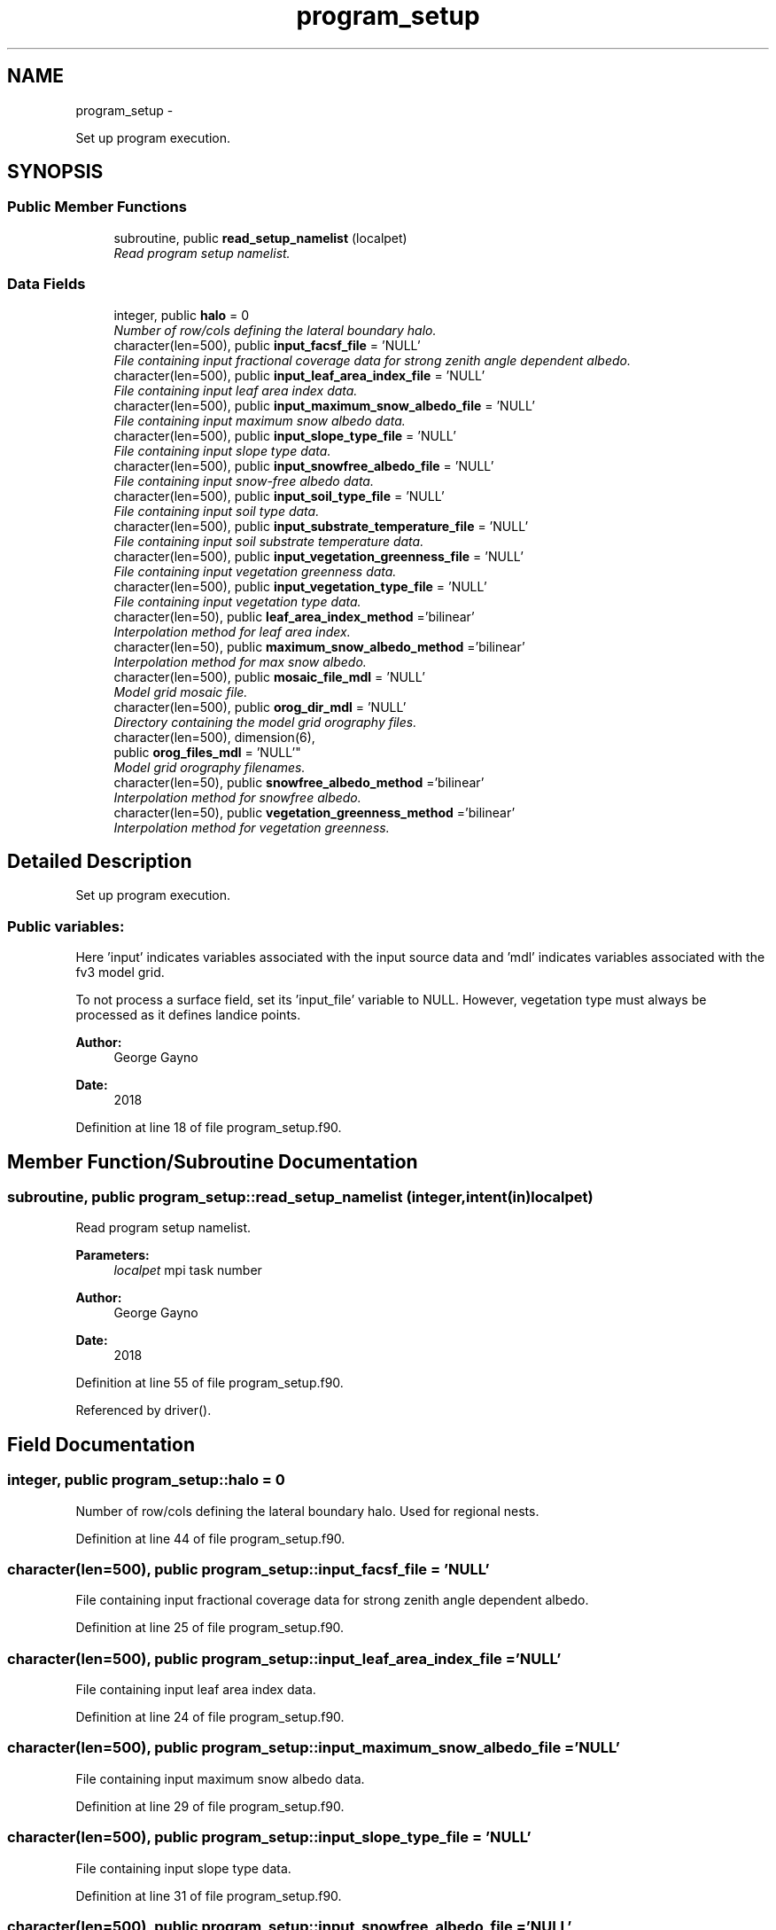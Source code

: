 .TH "program_setup" 3 "Mon Aug 16 2021" "Version 1.6.0" "sfc_climo_gen" \" -*- nroff -*-
.ad l
.nh
.SH NAME
program_setup \- 
.PP
Set up program execution\&.  

.SH SYNOPSIS
.br
.PP
.SS "Public Member Functions"

.in +1c
.ti -1c
.RI "subroutine, public \fBread_setup_namelist\fP (localpet)"
.br
.RI "\fIRead program setup namelist\&. \fP"
.in -1c
.SS "Data Fields"

.in +1c
.ti -1c
.RI "integer, public \fBhalo\fP = 0"
.br
.RI "\fINumber of row/cols defining the lateral boundary halo\&. \fP"
.ti -1c
.RI "character(len=500), public \fBinput_facsf_file\fP = 'NULL'"
.br
.RI "\fIFile containing input fractional coverage data for strong zenith angle dependent albedo\&. \fP"
.ti -1c
.RI "character(len=500), public \fBinput_leaf_area_index_file\fP = 'NULL'"
.br
.RI "\fIFile containing input leaf area index data\&. \fP"
.ti -1c
.RI "character(len=500), public \fBinput_maximum_snow_albedo_file\fP = 'NULL'"
.br
.RI "\fIFile containing input maximum snow albedo data\&. \fP"
.ti -1c
.RI "character(len=500), public \fBinput_slope_type_file\fP = 'NULL'"
.br
.RI "\fIFile containing input slope type data\&. \fP"
.ti -1c
.RI "character(len=500), public \fBinput_snowfree_albedo_file\fP = 'NULL'"
.br
.RI "\fIFile containing input snow-free albedo data\&. \fP"
.ti -1c
.RI "character(len=500), public \fBinput_soil_type_file\fP = 'NULL'"
.br
.RI "\fIFile containing input soil type data\&. \fP"
.ti -1c
.RI "character(len=500), public \fBinput_substrate_temperature_file\fP = 'NULL'"
.br
.RI "\fIFile containing input soil substrate temperature data\&. \fP"
.ti -1c
.RI "character(len=500), public \fBinput_vegetation_greenness_file\fP = 'NULL'"
.br
.RI "\fIFile containing input vegetation greenness data\&. \fP"
.ti -1c
.RI "character(len=500), public \fBinput_vegetation_type_file\fP = 'NULL'"
.br
.RI "\fIFile containing input vegetation type data\&. \fP"
.ti -1c
.RI "character(len=50), public \fBleaf_area_index_method\fP ='bilinear'"
.br
.RI "\fIInterpolation method for leaf area index\&. \fP"
.ti -1c
.RI "character(len=50), public \fBmaximum_snow_albedo_method\fP ='bilinear'"
.br
.RI "\fIInterpolation method for max snow albedo\&. \fP"
.ti -1c
.RI "character(len=500), public \fBmosaic_file_mdl\fP = 'NULL'"
.br
.RI "\fIModel grid mosaic file\&. \fP"
.ti -1c
.RI "character(len=500), public \fBorog_dir_mdl\fP = 'NULL'"
.br
.RI "\fIDirectory containing the model grid orography files\&. \fP"
.ti -1c
.RI "character(len=500), dimension(6), 
.br
public \fBorog_files_mdl\fP = 'NULL'"
.br
.RI "\fIModel grid orography filenames\&. \fP"
.ti -1c
.RI "character(len=50), public \fBsnowfree_albedo_method\fP ='bilinear'"
.br
.RI "\fIInterpolation method for snowfree albedo\&. \fP"
.ti -1c
.RI "character(len=50), public \fBvegetation_greenness_method\fP ='bilinear'"
.br
.RI "\fIInterpolation method for vegetation greenness\&. \fP"
.in -1c
.SH "Detailed Description"
.PP 
Set up program execution\&. 


.SS "Public variables: "
.PP
Here 'input' indicates variables associated with the input source data and 'mdl' indicates variables associated with the fv3 model grid\&.
.PP
To not process a surface field, set its 'input_file' variable to NULL\&. However, vegetation type must always be processed as it defines landice points\&.
.PP
\fBAuthor:\fP
.RS 4
George Gayno 
.RE
.PP
\fBDate:\fP
.RS 4
2018 
.RE
.PP

.PP
Definition at line 18 of file program_setup\&.f90\&.
.SH "Member Function/Subroutine Documentation"
.PP 
.SS "subroutine, public program_setup::read_setup_namelist (integer, intent(in)localpet)"

.PP
Read program setup namelist\&. 
.PP
\fBParameters:\fP
.RS 4
\fIlocalpet\fP mpi task number 
.RE
.PP
\fBAuthor:\fP
.RS 4
George Gayno 
.RE
.PP
\fBDate:\fP
.RS 4
2018 
.RE
.PP

.PP
Definition at line 55 of file program_setup\&.f90\&.
.PP
Referenced by driver()\&.
.SH "Field Documentation"
.PP 
.SS "integer, public program_setup::halo = 0"

.PP
Number of row/cols defining the lateral boundary halo\&. Used for regional nests\&. 
.PP
Definition at line 44 of file program_setup\&.f90\&.
.SS "character(len=500), public program_setup::input_facsf_file = 'NULL'"

.PP
File containing input fractional coverage data for strong zenith angle dependent albedo\&. 
.PP
Definition at line 25 of file program_setup\&.f90\&.
.SS "character(len=500), public program_setup::input_leaf_area_index_file = 'NULL'"

.PP
File containing input leaf area index data\&. 
.PP
Definition at line 24 of file program_setup\&.f90\&.
.SS "character(len=500), public program_setup::input_maximum_snow_albedo_file = 'NULL'"

.PP
File containing input maximum snow albedo data\&. 
.PP
Definition at line 29 of file program_setup\&.f90\&.
.SS "character(len=500), public program_setup::input_slope_type_file = 'NULL'"

.PP
File containing input slope type data\&. 
.PP
Definition at line 31 of file program_setup\&.f90\&.
.SS "character(len=500), public program_setup::input_snowfree_albedo_file = 'NULL'"

.PP
File containing input snow-free albedo data\&. 
.PP
Definition at line 30 of file program_setup\&.f90\&.
.SS "character(len=500), public program_setup::input_soil_type_file = 'NULL'"

.PP
File containing input soil type data\&. 
.PP
Definition at line 32 of file program_setup\&.f90\&.
.SS "character(len=500), public program_setup::input_substrate_temperature_file = 'NULL'"

.PP
File containing input soil substrate temperature data\&. 
.PP
Definition at line 28 of file program_setup\&.f90\&.
.SS "character(len=500), public program_setup::input_vegetation_greenness_file = 'NULL'"

.PP
File containing input vegetation greenness data\&. 
.PP
Definition at line 34 of file program_setup\&.f90\&.
.SS "character(len=500), public program_setup::input_vegetation_type_file = 'NULL'"

.PP
File containing input vegetation type data\&. 
.PP
Definition at line 33 of file program_setup\&.f90\&.
.SS "character(len=50), public program_setup::leaf_area_index_method ='bilinear'"

.PP
Interpolation method for leaf area index\&. Conservative or bilinear (default)\&. 
.PP
Definition at line 39 of file program_setup\&.f90\&.
.SS "character(len=50), public program_setup::maximum_snow_albedo_method ='bilinear'"

.PP
Interpolation method for max snow albedo\&. Conservative or bilinear (default)\&. 
.PP
Definition at line 40 of file program_setup\&.f90\&.
.SS "character(len=500), public program_setup::mosaic_file_mdl = 'NULL'"

.PP
Model grid mosaic file\&. 
.PP
Definition at line 35 of file program_setup\&.f90\&.
.SS "character(len=500), public program_setup::orog_dir_mdl = 'NULL'"

.PP
Directory containing the model grid orography files\&. 
.PP
Definition at line 36 of file program_setup\&.f90\&.
.SS "character(len=500), dimension(6), public program_setup::orog_files_mdl = 'NULL'"

.PP
Model grid orography filenames\&. 
.PP
Definition at line 37 of file program_setup\&.f90\&.
.SS "character(len=50), public program_setup::snowfree_albedo_method ='bilinear'"

.PP
Interpolation method for snowfree albedo\&. Conservative or bilinear (default)\&. 
.PP
Definition at line 41 of file program_setup\&.f90\&.
.SS "character(len=50), public program_setup::vegetation_greenness_method ='bilinear'"

.PP
Interpolation method for vegetation greenness\&. Conservative or bilinear (default)\&. 
.PP
Definition at line 42 of file program_setup\&.f90\&.

.SH "Author"
.PP 
Generated automatically by Doxygen for sfc_climo_gen from the source code\&.
